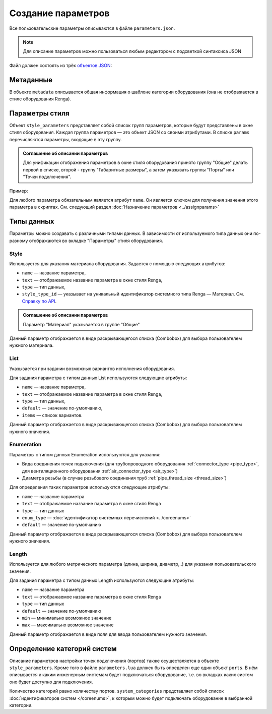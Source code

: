 Сoздание параметров
===================

Все пользовательские параметры описываются в файле ``parameters.json``.

.. note:: Для описание параметров можно пользоваться любым редактором с подсветкой синтаксиса JSON

Файл должен состоять из трёх `объектов JSON <https://www.json.org/json-ru.html>`_:

.. code-block::
    :linenos:

    {
        "metadata" : {..},
        "style_parameters" : {..},
        "ports" : {..}
    }

Метаданные
----------

В объекте ``metadata`` описывается общая информация о шаблоне категории оборудования (она не отображается в стиле оборудования Renga).

.. code-block::
    :linenos:

    {
        "metadata" : {
            "name" : "Название оборудования",
            "description" : "Примечание",
            "version" : "1.0",
            "author" : "Иванов Иван Иванович"
        },
        ..
    }

Параметры стиля
---------------

Объект ``style_parameters`` представляет собой список групп параметров, которые будут представлены в окне стиля оборудования. Каждая группа параметров — это объект JSON со своими атрибутами. В списке ``params`` перечисляются параметры, входящие в эту группу.

.. code-block::
    :linenos:

    {
        ..
        "style_parameters" : [
            {
                "name" : "general",
                "text" : "Общие",
                "params" : [..]
            },
            {
                "name" : "dimensions",
                "text" : "Габаритные размеры",
                "params" : [..]
            },
            ..
        ],
        ..
    }

.. admonition:: Соглашение об описании параметров

    Для унификации отображения параметров в окне стиля оборудования принято группу "Общие" делать первой в списке, второй - группу "Габаритные размеры", а затем указывать группы "Порты" или "Точки подключения".

Пример:

.. image:: _static/Group_params.png
    :align: center

Для любого параметра обязательным является атрибут ``name``. Он является ключом для получения значения этого параметра в скриптах. См. следующий раздел :doc:`Назначение параметров <../assignparams>`

Типы данных
-----------

Параметры можно создавать с различными типами данных. В зависимости от используемого типа данных они по-разному отображаются во вкладке "Параметры" стиля оборудования.

Style
"""""
Используется для указания материала оборудования. Задается с помощью следующих атрибутов:

* ``name`` — название параметра,
* ``text`` — отображаемое название параметра в окне стиля Renga,
* ``type`` — тип данных,
* ``style_type_id`` — указывает на уникальный идентификатор системного типа Renga — Материал. См. `Справку по API <https://help.rengabim.com/api/group___style_type_ids.html>`_.

.. admonition:: Соглашение об описании параметров

    Параметр "Материал" указывается в группе "Общие"

.. code-block::
    :caption: Пример. Описание параметра ``material``
    :linenos:

    {
        "name" : "material",
        "text" : "Материал",
        "type" : "style",
        "style_type_id" : "0abcb18f-0aaf-4509-bf89-5c5fad9d5d8b"
    }

Данный параметр отображается в виде раскрывающегося списка (Combobox) для выбора пользователем нужного материала.

.. image:: _static/material_param.png
    :align: center

List
""""

Указывается при задании возможных вариантов исполнения оборудования.

Для задания параметра с типом данных List используются следующие атрибуты:

* ``name`` — название параметра,
* ``text`` — отображаемое название параметра в окне стиля Renga,
* ``type`` — тип данных,
* ``default`` — значение по-умолчанию,
* ``items`` — список вариантов.

.. code-block::
    :caption: Пример. Описание параметра ``body_shape``
    :linenos:

    {
        "name" : "body_shape",
        "text" : "Форма корпуса",
        "type" : "list",
        "default" : "volute",
        "items" : [
            {
                "key" : "rectangle",
                "text" : "Прямоугольник"            
            },
            {
                "key" : "circle",
                "text" : "Круг"            
            },
            {
                "key" : "volute",
                "text" : "Спираль"            
            }
        ]
    }

Данный параметр отображается в виде раскрывающегося списка (Combobox) для выбора пользователем нужного значения.

.. image:: _static/list_param.png
    :align: center

Enumeration
"""""""""""

Параметры с типом данных Enumeration используются для указания:

- Вида соединения точек подключения (для трубопроводного оборудования :ref:`connector_type <pipe_type>`, для вентиляционного оборудования :ref:`air_connector_type <air_type>`)
- Диаметра резьбы (в случае резьбового соединения труб :ref:`pipe_thread_size <thread_size>`)

Для определения таких параметров используются следующие атрибуты:

* ``name`` — название параметра
* ``text`` — отображаемое название параметра в окне стиля Renga
* ``type`` — тип данных
* ``enum_type`` — :doc:`идентификатор системных перечислений <../coreenums>`
* ``default`` — значение по-умолчанию

.. code-block::
    :caption: Пример. Описание параметра ``connector_type``
    :linenos:

    {
        "name" : "connector_type",
        "text" : "Вид соединения",
        "type" : "enumeration",
        "enum_type" : "air_connector_type",
        "default" : "drive_slip"
    }

Данный параметр отображается в виде раскрывающегося списка (Combobox) для выбора пользователем нужного значения.

.. image:: _static/enum_param.png
    :align: center

Length
""""""

Используется для любого метрического параметра (длина, ширина, диаметр,..) для указания пользовательского значения.

Для задания параметра с типом данных Length используются следующие атрибуты:

* ``name`` — название параметра
* ``text`` — отображаемое название параметра в окне стиля Renga
* ``type`` — тип данных
* ``default`` — значение по-умолчанию
* ``min`` — минимально возможное значение
* ``max`` — максимально возможное значение

.. code-block::
    :caption: Пример. Описание параметра ``nominal_diameter``
    :linenos:

    {
        "name" : "nominal_diameter",
        "text" : "Номинальный диаметр",
        "type" : "length",
        "default" : 225,
        "min" : 10,
        "max" : 1000000.0
    }

Данный параметр отображается в виде поля для ввода пользователем нужного значения.

.. image:: _static/length_param.png
    :align: center

Определение категорий систем
----------------------------

Описание параметров настройки точек подключения (портов) также осуществляется в объекте ``style_parameters``. Кроме того в файле ``parameters.lua`` должен быть определен еще один объект ``ports``.
В нём описывается к каким инженерным системам будет подключаться оборудование, т.е. во вкладках каких систем оно будет доступно для подключения.

Количество категорий равно количеству портов. ``system_categories`` представляет собой список :doc:`идентификаторов систем </coreenums>`, к которым можно будет подключать оборудование в выбранной категории. 

.. code-block::
    :caption: Пример. Описание категорий систем, к которым могут быть подключены порты оборудования.
    :linenos:

    {
        ..
        "ports" : {
            "cold_water" : {
                "name" : "Бытовое холодное водоснабжение",
                "system_categories" : [
                    "domestic_cold_water"
                ]
            },
            "hot_water" : {
                "name" : "Бытовое горячее водоснабжение",
                "system_categories" : [
                    "domestic_hot_water"
                 ]
            },
            "sewage" : {
                "name" : "Канализация",
                "system_categories" : [
                    "domestic_sewage",
                    "industrial_sewage"
                ]
            },
            ..
        }
    }
